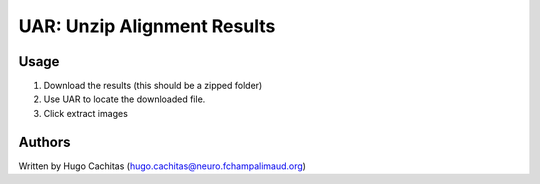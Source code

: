 UAR: Unzip Alignment Results
============================

Usage
-----

1. Download the results (this should be a zipped folder)
2. Use UAR to locate the downloaded file.
3. Click extract images


Authors
-------

Written by Hugo Cachitas (hugo.cachitas@neuro.fchampalimaud.org)
